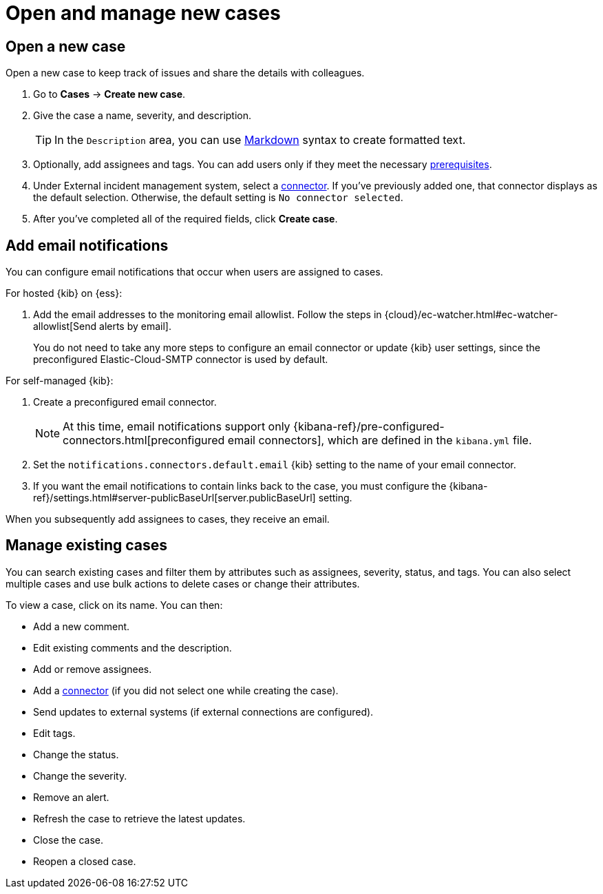 [[manage-cases]]
= Open and manage new cases

[discrete]
[[new-case-observability]]
== Open a new case

Open a new case to keep track of issues and share the details with colleagues.

. Go to *Cases* -> *Create new case*.
. Give the case a name, severity, and description.
+
TIP: In the `Description` area, you can use
https://www.markdownguide.org/cheat-sheet[Markdown] syntax to create formatted text.

. Optionally, add assignees and tags. You can add users only if they meet the
necessary <<grant-cases-access,prerequisites>>.

. Under External incident management system, select a <<cases-external-connectors,connector>>. If
you've previously added one, that connector displays as the default selection. Otherwise, the
default setting is `No connector selected`.
. After you've completed all of the required fields, click *Create case*.

[float]
[[add-case-notifications]]
== Add email notifications

You can configure email notifications that occur when users are assigned to
cases.

For hosted {kib} on {ess}:

. Add the email addresses to the monitoring email allowlist. Follow the steps in
{cloud}/ec-watcher.html#ec-watcher-allowlist[Send alerts by email].
+
--
You do not need to take any more steps to configure an email connector or update
{kib} user settings, since the preconfigured Elastic-Cloud-SMTP connector is
used by default.
--

For self-managed {kib}:

. Create a preconfigured email connector.
+
--
NOTE: At this time, email notifications support only {kibana-ref}/pre-configured-connectors.html[preconfigured email connectors],
which are defined in the `kibana.yml` file.
--
. Set the `notifications.connectors.default.email` {kib} setting to the name of
your email connector.
. If you want the email notifications to contain links back to the case, you
must configure the {kibana-ref}/settings.html#server-publicBaseUrl[server.publicBaseUrl] setting.

When you subsequently add assignees to cases, they receive an email.

[discrete]
[[manage-case-observability]]
== Manage existing cases

You can search existing cases and filter them by attributes such as assignees,
severity, status, and tags. You can also select multiple cases and use bulk
actions to delete cases or change their attributes.

To view a case, click on its name. You can then:

* Add a new comment.
* Edit existing comments and the description.
* Add or remove assignees.
* Add a <<cases-external-connectors,connector>> (if you did not select one while creating the case).
* Send updates to external systems (if external connections are configured).
* Edit tags.
* Change the status.
* Change the severity.
* Remove an alert.
* Refresh the case to retrieve the latest updates.
* Close the case.
* Reopen a closed case.
